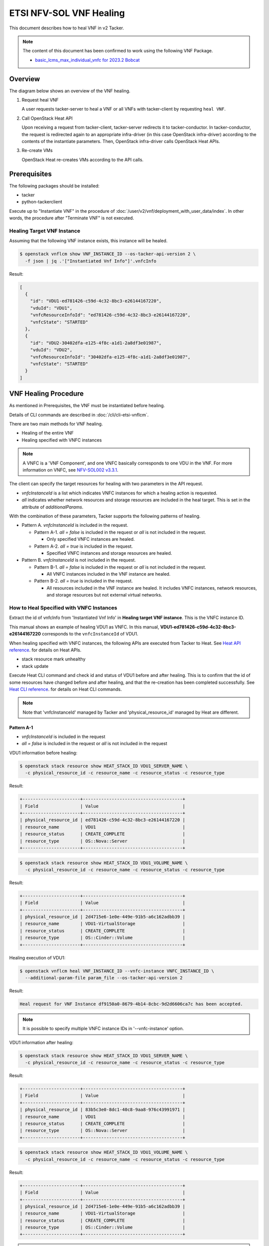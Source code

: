 ========================
ETSI NFV-SOL VNF Healing
========================

This document describes how to heal VNF in v2 Tacker.

.. note::

  The content of this document has been confirmed to work
  using the following VNF Package.

  * `basic_lcms_max_individual_vnfc for 2023.2 Bobcat`_


Overview
--------

The diagram below shows an overview of the VNF healing.

1. Request heal VNF

   A user requests tacker-server to heal a VNF or all VNFs with tacker-client
   by requesting ``heal VNF``.

2. Call OpenStack Heat API

   Upon receiving a request from tacker-client, tacker-server redirects it to
   tacker-conductor. In tacker-conductor, the request is redirected again to
   an appropriate infra-driver (in this case OpenStack infra-driver) according
   to the contents of the instantiate parameters. Then, OpenStack infra-driver
   calls OpenStack Heat APIs.

3. Re-create VMs

   OpenStack Heat re-creates VMs according to the API calls.

.. figure:: img/heal.svg


Prerequisites
-------------

The following packages should be installed:

* tacker
* python-tackerclient

Execute up to "Instantiate VNF" in the procedure of
:doc:`/user/v2/vnf/deployment_with_user_data/index`.
In other words, the procedure after "Terminate VNF" is not executed.


Healing Target VNF Instance
~~~~~~~~~~~~~~~~~~~~~~~~~~~

Assuming that the following VNF instance exists,
this instance will be healed.

.. code-block:: console

  $ openstack vnflcm show VNF_INSTANCE_ID --os-tacker-api-version 2 \
    -f json | jq .'["Instantiated Vnf Info"]'.vnfcInfo


Result:

.. code-block:: console

  [
    {
      "id": "VDU1-ed781426-c59d-4c32-8bc3-e26144167220",
      "vduId": "VDU1",
      "vnfcResourceInfoId": "ed781426-c59d-4c32-8bc3-e26144167220",
      "vnfcState": "STARTED"
    },
    {
      "id": "VDU2-30402dfa-e125-4f8c-a1d1-2a8df3e01987",
      "vduId": "VDU2",
      "vnfcResourceInfoId": "30402dfa-e125-4f8c-a1d1-2a8df3e01987",
      "vnfcState": "STARTED"
    }
  ]


VNF Healing Procedure
---------------------

As mentioned in Prerequisites, the VNF must be instantiated before healing.

Details of CLI commands are described in
:doc:`/cli/cli-etsi-vnflcm`.

There are two main methods for VNF healing.

* Healing of the entire VNF
* Healing specified with VNFC instances

.. note::

  A VNFC is a 'VNF Component', and one VNFC basically
  corresponds to one VDU in the VNF.
  For more information on VNFC, see `NFV-SOL002 v3.3.1`_.


The client can specify the target resources for healing
with two parameters in the API request.

- *vnfcInstanceId* is a list which indicates VNFC instances
  for which a healing action is requested.

- *all* indicates whether network resources and storage resources
  are included in the heal target. This is set in the attribute
  of *additionalParams*.

With the combination of these parameters,
Tacker supports the following patterns of healing.

- Pattern A. *vnfcInstanceId* is included in the request.

  - Pattern A-1. *all = false* is included in the request or *all* is not
    included in the request.

    - Only specified VNFC instances are healed.

  - Pattern A-2. *all = true* is included in the request.

    - Specified VNFC instances and storage resources are healed.

- Pattern B. *vnfcInstanceId* is not included in the request.

  - Pattern B-1. *all = false* is included in the request or *all* is not
    included in the request.

    - All VNFC instances included in the VNF instance are healed.

  - Pattern B-2. *all = true* is included in the request.

    - All resources included in the VNF instance are healed.
      It includes VNFC instances, network resources,
      and storage resources but not external virtual networks.


How to Heal Specified with VNFC Instances
~~~~~~~~~~~~~~~~~~~~~~~~~~~~~~~~~~~~~~~~~

Extract the id of vnfcInfo from 'Instantiated Vnf Info'
in **Healing target VNF instance**.
This is the VNFC instance ID.

This manual shows an example of healing VDU1 as VNFC.
In this manual, **VDU1-ed781426-c59d-4c32-8bc3-e26144167220**
corresponds to the ``vnfcInstanceId`` of VDU1.

When healing specified with VNFC instances, the following
APIs are executed from Tacker to Heat.
See `Heat API reference`_. for details on Heat APIs.

* stack resource mark unhealthy
* stack update

Execute Heat CLI command and check id and status of VDU1
before and after healing.
This is to confirm that the id of some resources have changed
before and after healing, and that the re-creation has been
completed successfully.
See `Heat CLI reference`_. for details on Heat CLI commands.

.. note::

  Note that 'vnfcInstanceId' managed by Tacker and
  'physical_resource_id' managed by Heat are different.


Pattern A-1
^^^^^^^^^^^
- *vnfcInstanceId* is included in the request
- *all = false* is included in the request or *all* is not included
  in the request

VDU1 information before healing:

.. code-block:: console

  $ openstack stack resource show HEAT_STACK_ID VDU1_SERVER_NAME \
    -c physical_resource_id -c resource_name -c resource_status -c resource_type


Result:

.. code-block:: console

  +----------------------+--------------------------------------+
  | Field                | Value                                |
  +----------------------+--------------------------------------+
  | physical_resource_id | ed781426-c59d-4c32-8bc3-e26144167220 |
  | resource_name        | VDU1                                 |
  | resource_status      | CREATE_COMPLETE                      |
  | resource_type        | OS::Nova::Server                     |
  +----------------------+--------------------------------------+


.. code-block:: console

  $ openstack stack resource show HEAT_STACK_ID VDU1_VOLUME_NAME \
    -c physical_resource_id -c resource_name -c resource_status -c resource_type


Result:

.. code-block:: console

  +----------------------+--------------------------------------+
  | Field                | Value                                |
  +----------------------+--------------------------------------+
  | physical_resource_id | 2d4715e6-1e0e-449e-91b5-a6c162adbb39 |
  | resource_name        | VDU1-VirtualStorage                  |
  | resource_status      | CREATE_COMPLETE                      |
  | resource_type        | OS::Cinder::Volume                   |
  +----------------------+--------------------------------------+


Healing execution of VDU1:

.. code-block:: console

  $ openstack vnflcm heal VNF_INSTANCE_ID --vnfc-instance VNFC_INSTANCE_ID \
    --additional-param-file param_file --os-tacker-api-version 2


Result:

.. code-block:: console

  Heal request for VNF Instance df9150a0-8679-4b14-8cbc-9d2d6606ca7c has been accepted.


.. note::

  It is possible to specify multiple VNFC instance IDs in '--vnfc-instance' option.


VDU1 information after healing:

.. code-block:: console

  $ openstack stack resource show HEAT_STACK_ID VDU1_SERVER_NAME \
    -c physical_resource_id -c resource_name -c resource_status -c resource_type


Result:

.. code-block:: console

  +----------------------+--------------------------------------+
  | Field                | Value                                |
  +----------------------+--------------------------------------+
  | physical_resource_id | 83b5c3e0-8dc1-40c8-9aa8-976c43991971 |
  | resource_name        | VDU1                                 |
  | resource_status      | CREATE_COMPLETE                      |
  | resource_type        | OS::Nova::Server                     |
  +----------------------+--------------------------------------+


.. code-block:: console

  $ openstack stack resource show HEAT_STACK_ID VDU1_VOLUME_NAME \
    -c physical_resource_id -c resource_name -c resource_status -c resource_type


Result:

.. code-block:: console

  +----------------------+--------------------------------------+
  | Field                | Value                                |
  +----------------------+--------------------------------------+
  | physical_resource_id | 2d4715e6-1e0e-449e-91b5-a6c162adbb39 |
  | resource_name        | VDU1-VirtualStorage                  |
  | resource_status      | CREATE_COMPLETE                      |
  | resource_type        | OS::Cinder::Volume                   |
  +----------------------+--------------------------------------+


.. note::

  'physical_resource_id' of OS::Nova::Server has changed from the ID
  before healing.
  'physical_resource_id' of OS::Cinder::Volume has not changed from
  the ID before healing.
  'resource_status' transitions to CREATE_COMPLETE.


Pattern A-2
^^^^^^^^^^^
- *vnfcInstanceId* is included in the request
- *all = true* is included in the request

VDU1 information before healing:

.. code-block:: console

  $ openstack stack resource show HEAT_STACK_ID VDU1_SERVER_NAME \
    -c physical_resource_id -c resource_name -c resource_status -c resource_type


Result:

.. code-block:: console

  +----------------------+--------------------------------------+
  | Field                | Value                                |
  +----------------------+--------------------------------------+
  | physical_resource_id | 3395b07e-8c2e-4fb8-a652-f180d03ab284 |
  | resource_name        | VDU1                                 |
  | resource_status      | CREATE_COMPLETE                      |
  | resource_type        | OS::Nova::Server                     |
  +----------------------+--------------------------------------+


.. code-block:: console

  $ openstack stack resource show HEAT_STACK_ID VDU1_VOLUME_NAME \
    -c physical_resource_id -c resource_name -c resource_status -c resource_type


Result:

.. code-block:: console

  +----------------------+--------------------------------------+
  | Field                | Value                                |
  +----------------------+--------------------------------------+
  | physical_resource_id | 2d4715e6-1e0e-449e-91b5-a6c162adbb39 |
  | resource_name        | VDU1-VirtualStorage                  |
  | resource_status      | CREATE_COMPLETE                      |
  | resource_type        | OS::Cinder::Volume                   |
  +----------------------+--------------------------------------+


Healing execution of VDU1:

.. code-block:: console

  $ openstack vnflcm heal VNF_INSTANCE_ID --vnfc-instance VNFC_INSTANCE_ID \
    --additional-param-file param_file --os-tacker-api-version 2


Result:

.. code-block:: console

  Heal request for VNF Instance df9150a0-8679-4b14-8cbc-9d2d6606ca7c has been accepted.


.. note::

  It is possible to specify multiple VNFC instance IDs in '--vnfc-instance' option.


VDU1 information after healing:

.. code-block:: console

  $ openstack stack resource show HEAT_STACK_ID VDU1_SERVER_NAME \
    -c physical_resource_id -c resource_name -c resource_status -c resource_type


Result:

.. code-block:: console

  +----------------------+--------------------------------------+
  | Field                | Value                                |
  +----------------------+--------------------------------------+
  | physical_resource_id | e0ca3bf7-7c3e-477d-8682-81f444f4ab6a |
  | resource_name        | VDU1                                 |
  | resource_status      | CREATE_COMPLETE                      |
  | resource_type        | OS::Nova::Server                     |
  +----------------------+--------------------------------------+


.. code-block:: console

  $ openstack stack resource show HEAT_STACK_ID VDU1_VOLUME_NAME \
    -c physical_resource_id -c resource_name -c resource_status -c resource_type


Result:

.. code-block:: console

  +----------------------+--------------------------------------+
  | Field                | Value                                |
  +----------------------+--------------------------------------+
  | physical_resource_id | bd876ebe-dd91-44d1-830f-99ebd526b854 |
  | resource_name        | VDU1-VirtualStorage                  |
  | resource_status      | CREATE_COMPLETE                      |
  | resource_type        | OS::Cinder::Volume                   |
  +----------------------+--------------------------------------+


.. note::

  'physical_resource_id' of OS::Nova::Server and OS::Cinder::Volume have
  changed from the ID before healing.
  'resource_status' transitions to CREATE_COMPLETE.


How to Heal of the Entire VNF
~~~~~~~~~~~~~~~~~~~~~~~~~~~~~

When healing of the entire VNF and *all = true* is not included in the request,
the following APIs are executed from Tacker to Heat.
See `Heat API reference`_. for details on Heat APIs.

* stack resource mark unhealthy
* stack update

When healing of the entire VNF and *all = true* is included in the request,
the following APIs are executed from Tacker to Heat.
See `Heat API reference`_. for details on Heat APIs.

* stack delete
* stack create

Execute Heat CLI command and check id or status before and after healing.
This is to confirm that the id of some resources have changed
before and after healing, and that the re-creation has been
completed successfully.
See `Heat CLI reference`_. for details on Heat CLI commands.


Pattern B-1
^^^^^^^^^^^
- *vnfcInstanceId* is not included in the request
- *all = false* is included in the request or *all* is not included
  in the request

Stack information before healing:

.. code-block:: console

  $ openstack stack resource show HEAT_STACK_ID VDU1_SERVER_NAME \
    -c physical_resource_id -c resource_name -c resource_status -c resource_type


Result:

.. code-block:: console

  +----------------------+--------------------------------------+
  | Field                | Value                                |
  +----------------------+--------------------------------------+
  | physical_resource_id | e0ca3bf7-7c3e-477d-8682-81f444f4ab6a |
  | resource_name        | VDU1                                 |
  | resource_status      | CREATE_COMPLETE                      |
  | resource_type        | OS::Nova::Server                     |
  +----------------------+--------------------------------------+


.. code-block:: console

  $ openstack stack resource show HEAT_STACK_ID VDU2_SERVER_NAME \
    -c physical_resource_id -c resource_name -c resource_status -c resource_type


Result:

.. code-block:: console

  +----------------------+--------------------------------------+
  | Field                | Value                                |
  +----------------------+--------------------------------------+
  | physical_resource_id | 30402dfa-e125-4f8c-a1d1-2a8df3e01987 |
  | resource_name        | VDU2                                 |
  | resource_status      | CREATE_COMPLETE                      |
  | resource_type        | OS::Nova::Server                     |
  +----------------------+--------------------------------------+


.. code-block:: console

  $ openstack stack resource show HEAT_STACK_ID VDU1_VOLUME_NAME \
    -c physical_resource_id -c resource_name -c resource_status -c resource_type


Result:

.. code-block:: console

  +----------------------+--------------------------------------+
  | Field                | Value                                |
  +----------------------+--------------------------------------+
  | physical_resource_id | bd876ebe-dd91-44d1-830f-99ebd526b854 |
  | resource_name        | VDU1-VirtualStorage                  |
  | resource_status      | CREATE_COMPLETE                      |
  | resource_type        | OS::Cinder::Volume                   |
  +----------------------+--------------------------------------+


.. code-block:: console

  $ openstack stack resource show HEAT_STACK_ID VDU2_VOLUME_NAME \
    -c physical_resource_id -c resource_name -c resource_status -c resource_type


Result:

.. code-block:: console

  +----------------------+--------------------------------------+
  | Field                | Value                                |
  +----------------------+--------------------------------------+
  | physical_resource_id | 379db550-6dad-4e3b-aadb-55dfc4d4c832 |
  | resource_name        | VDU2-VirtualStorage                  |
  | resource_status      | CREATE_COMPLETE                      |
  | resource_type        | OS::Cinder::Volume                   |
  +----------------------+--------------------------------------+


.. code-block:: console

  $ openstack stack resource show HEAT_STACK_ID VDU1_CP_NAME \
    -c physical_resource_id -c resource_name -c resource_status -c resource_type


Result:

.. code-block:: console

  +----------------------+--------------------------------------+
  | Field                | Value                                |
  +----------------------+--------------------------------------+
  | physical_resource_id | cbaf5040-2c4a-4498-a59c-9e6842feb920 |
  | resource_name        | VDU1_CP3                             |
  | resource_status      | CREATE_COMPLETE                      |
  | resource_type        | OS::Neutron::Port                    |
  +----------------------+--------------------------------------+


.. code-block:: console

  $ openstack stack resource show HEAT_STACK_ID VDU2_CP_NAME \
    -c physical_resource_id -c resource_name -c resource_status -c resource_type


Result:

.. code-block:: console

  +----------------------+--------------------------------------+
  | Field                | Value                                |
  +----------------------+--------------------------------------+
  | physical_resource_id | 267161b4-f942-47ce-9aec-c2f5644330f7 |
  | resource_name        | VDU2_CP3                             |
  | resource_status      | CREATE_COMPLETE                      |
  | resource_type        | OS::Neutron::Port                    |
  +----------------------+--------------------------------------+


Healing execution:

.. code-block:: console

  $ openstack vnflcm heal VNF_INSTANCE_ID \
    --additional-param-file param_file --os-tacker-api-version 2


Result:

.. code-block:: console

  Heal request for VNF Instance df9150a0-8679-4b14-8cbc-9d2d6606ca7c has been accepted.


Stack information after healing:

.. code-block:: console

  $ openstack stack resource show HEAT_STACK_ID VDU1_SERVER_NAME \
    -c physical_resource_id -c resource_name -c resource_status -c resource_type


Result:

.. code-block:: console

  +----------------------+--------------------------------------+
  | Field                | Value                                |
  +----------------------+--------------------------------------+
  | physical_resource_id | 918bd443-a764-4f35-96a8-aaebc3a4a05b |
  | resource_name        | VDU1                                 |
  | resource_status      | CREATE_COMPLETE                      |
  | resource_type        | OS::Nova::Server                     |
  +----------------------+--------------------------------------+


.. code-block:: console

  $ openstack stack resource show HEAT_STACK_ID VDU2_SERVER_NAME \
    -c physical_resource_id -c resource_name -c resource_status -c resource_type


Result:

.. code-block:: console

  +----------------------+--------------------------------------+
  | Field                | Value                                |
  +----------------------+--------------------------------------+
  | physical_resource_id | 535d16c6-efd4-435a-af7c-d2caca556b4b |
  | resource_name        | VDU2                                 |
  | resource_status      | CREATE_COMPLETE                      |
  | resource_type        | OS::Nova::Server                     |
  +----------------------+--------------------------------------+


.. code-block:: console

  $ openstack stack resource show HEAT_STACK_ID VDU1_VOLUME_NAME \
    -c physical_resource_id -c resource_name -c resource_status -c resource_type


Result:

.. code-block:: console

  +----------------------+--------------------------------------+
  | Field                | Value                                |
  +----------------------+--------------------------------------+
  | physical_resource_id | bd876ebe-dd91-44d1-830f-99ebd526b854 |
  | resource_name        | VDU1-VirtualStorage                  |
  | resource_status      | CREATE_COMPLETE                      |
  | resource_type        | OS::Cinder::Volume                   |
  +----------------------+--------------------------------------+


.. code-block:: console

  $ openstack stack resource show HEAT_STACK_ID VDU2_VOLUME_NAME \
    -c physical_resource_id -c resource_name -c resource_status -c resource_type


Result:

.. code-block:: console

  +----------------------+--------------------------------------+
  | Field                | Value                                |
  +----------------------+--------------------------------------+
  | physical_resource_id | 379db550-6dad-4e3b-aadb-55dfc4d4c832 |
  | resource_name        | VDU2-VirtualStorage                  |
  | resource_status      | CREATE_COMPLETE                      |
  | resource_type        | OS::Cinder::Volume                   |
  +----------------------+--------------------------------------+


.. code-block:: console

  $ openstack stack resource show HEAT_STACK_ID VDU1_CP_NAME \
    -c physical_resource_id -c resource_name -c resource_status -c resource_type


Result:

.. code-block:: console

  +----------------------+--------------------------------------+
  | Field                | Value                                |
  +----------------------+--------------------------------------+
  | physical_resource_id | cbaf5040-2c4a-4498-a59c-9e6842feb920 |
  | resource_name        | VDU1_CP3                             |
  | resource_status      | CREATE_COMPLETE                      |
  | resource_type        | OS::Neutron::Port                    |
  +----------------------+--------------------------------------+


.. code-block:: console

  $ openstack stack resource show HEAT_STACK_ID VDU2_CP_NAME \
    -c physical_resource_id -c resource_name -c resource_status -c resource_type


Result:

.. code-block:: console

  +----------------------+--------------------------------------+
  | Field                | Value                                |
  +----------------------+--------------------------------------+
  | physical_resource_id | 267161b4-f942-47ce-9aec-c2f5644330f7 |
  | resource_name        | VDU2_CP3                             |
  | resource_status      | CREATE_COMPLETE                      |
  | resource_type        | OS::Neutron::Port                    |
  +----------------------+--------------------------------------+


.. note::

  'physical_resource_id' of OS::Nova::Server has changed from the ID
  before healing.
  'physical_resource_id' of OS::Cinder::Volume and OS::Neutron::Port
  have not changed from the ID before healing.
  'resource_status' transitions to CREATE_COMPLETE.


Pattern B-2
^^^^^^^^^^^
- *vnfcInstanceId* is not included in the request
- *all = true* is included in the request

Stack information before healing:

.. code-block:: console

  $ openstack stack list -c 'ID' -c 'Stack Name' -c 'Stack Status'


Result:

.. code-block:: console

  +--------------------------------------+------------------------------------------+-----------------+
  | ID                                   | Stack Name                               | Stack Status    |
  +--------------------------------------+------------------------------------------+-----------------+
  | cbf6a703-f8fc-441a-9e9d-4f5f723a1e69 | vnf-df9150a0-8679-4b14-8cbc-9d2d6606ca7c | CREATE_COMPLETE |
  +--------------------------------------+------------------------------------------+-----------------+


Healing execution of the entire VNF:

.. code-block:: console

  $ openstack vnflcm heal VNF_INSTANCE_ID \
    --additional-param-file param_file --os-tacker-api-version 2


Result:

.. code-block:: console

  Heal request for VNF Instance df9150a0-8679-4b14-8cbc-9d2d6606ca7c has been accepted.


Stack information after healing:

.. code-block:: console

  $ openstack stack list -c 'ID' -c 'Stack Name' -c 'Stack Status'


Result:

.. code-block:: console

  +--------------------------------------+------------------------------------------+-----------------+
  | ID                                   | Stack Name                               | Stack Status    |
  +--------------------------------------+------------------------------------------+-----------------+
  | 7a53b676-aa9c-4c7d-a8a7-1311646ec7e2 | vnf-df9150a0-8679-4b14-8cbc-9d2d6606ca7c | CREATE_COMPLETE |
  +--------------------------------------+------------------------------------------+-----------------+


.. note::

  'ID' has changed from the ID before healing.
  'Stack Status' transitions to CREATE_COMPLETE.


.. _NFV-SOL002 v3.3.1: https://www.etsi.org/deliver/etsi_gs/NFV-SOL/001_099/002/03.03.01_60/gs_nfv-sol002v030301p.pdf
.. _Heat API reference: https://docs.openstack.org/api-ref/orchestration/v1/index.html
.. _Heat CLI reference: https://docs.openstack.org/python-openstackclient/latest/cli/plugin-commands/heat.html
.. _basic_lcms_max_individual_vnfc for 2023.2 Bobcat:
  https://opendev.org/openstack/tacker/src/branch/stable/2023.2/tacker/tests/functional/sol_v2_common/samples/basic_lcms_max_individual_vnfc
